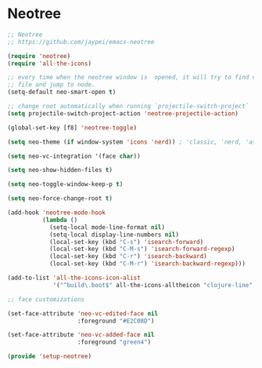 * Neotree
  #+BEGIN_SRC emacs-lisp
  ;; Neotree
  ;; https://github.com/jaypei/emacs-neotree

  (require 'neotree)
  (require 'all-the-icons)

  ;; every time when the neotree window is  opened, it will try to find current
  ;; file and jump to node.
  (setq-default neo-smart-open t)

  ;; change root automatically when running `projectile-switch-project`
  (setq projectile-switch-project-action 'neotree-projectile-action)

  (global-set-key [f8] 'neotree-toggle)

  (setq neo-theme (if window-system 'icons 'nerd)) ; 'classic, 'nerd, 'ascii, 'arrow

  (setq neo-vc-integration '(face char))

  (setq neo-show-hidden-files t)

  (setq neo-toggle-window-keep-p t)

  (setq neo-force-change-root t)

  (add-hook 'neotree-mode-hook
            (lambda ()
              (setq-local mode-line-format nil)
              (setq-local display-line-numbers nil)
              (local-set-key (kbd "C-s") 'isearch-forward)
              (local-set-key (kbd "C-M-s") 'isearch-forward-regexp)
              (local-set-key (kbd "C-r") 'isearch-backward)
              (local-set-key (kbd "C-M-r") 'isearch-backward-regexp)))

  (add-to-list 'all-the-icons-icon-alist
               '("^build\.boot$" all-the-icons-alltheicon "clojure-line" :height 1.0 :face all-the-icons-blue :v-adjust 0.0))

  ;; face customizations

  (set-face-attribute 'neo-vc-edited-face nil
                      :foreground "#E2C08D")

  (set-face-attribute 'neo-vc-added-face nil
                      :foreground "green4")

  (provide 'setup-neotree)
  #+END_SRC
